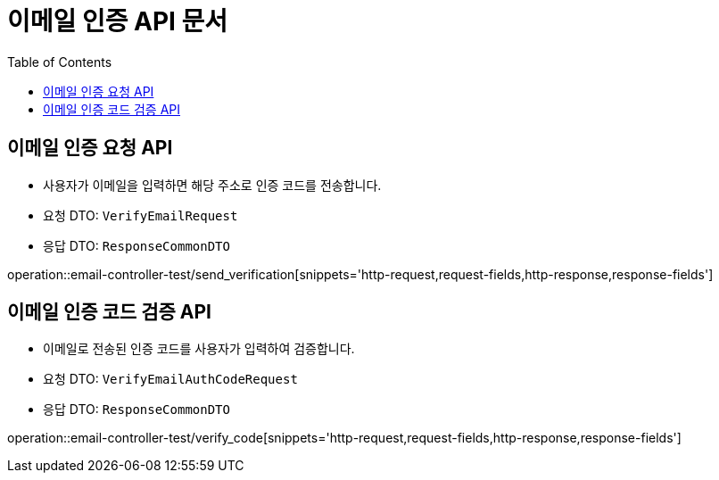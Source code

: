 = 이메일 인증 API 문서
:toc: left
:toclevels: 2
:source-highlighter: highlightjs
:snippets: build/generated-snippets

[#send-verification]
== 이메일 인증 요청 API
- 사용자가 이메일을 입력하면 해당 주소로 인증 코드를 전송합니다.
- 요청 DTO: `VerifyEmailRequest`
- 응답 DTO: `ResponseCommonDTO`

operation::email-controller-test/send_verification[snippets='http-request,request-fields,http-response,response-fields']

[#verify-code]
== 이메일 인증 코드 검증 API
- 이메일로 전송된 인증 코드를 사용자가 입력하여 검증합니다.
- 요청 DTO: `VerifyEmailAuthCodeRequest`
- 응답 DTO: `ResponseCommonDTO`

operation::email-controller-test/verify_code[snippets='http-request,request-fields,http-response,response-fields']
